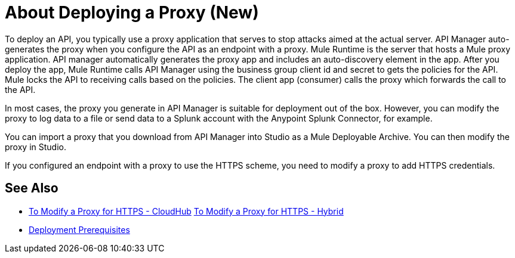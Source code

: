 = About Deploying a Proxy (New)

To deploy an API, you typically use a proxy application that serves to stop attacks aimed at the actual server. API Manager auto-generates the proxy when you configure the API as an endpoint with a proxy. Mule Runtime is the server that hosts a Mule proxy application. API manager automatically generates the proxy app and includes an auto-discovery element in the app. After you deploy the app, Mule Runtime calls API Manager using the business group client id and secret to gets the policies for the API. Mule locks the API to receiving calls based on the policies. The client app (consumer) calls the proxy which forwards the call to the API.

In most cases, the proxy you generate in API Manager is suitable for deployment out of the box. However, you can modify the proxy to log data to a file or send data to a Splunk account with the Anypoint Splunk Connector, for example. 

You can import a proxy that you download from API Manager into Studio as a Mule Deployable Archive. You can then modify the proxy in Studio.

If you configured an endpoint with a proxy to use the HTTPS scheme, you need to modify a proxy to add HTTPS credentials.

== See Also

* link:/api-manager/proxy-configure-https-task[To Modify a Proxy for HTTPS - CloudHub]
link:/api-manager/proxy-configure-https-task[To Modify a Proxy for HTTPS - Hybrid]
* link:/api-manager/proxy-deployment-prerequisties-concept[Deployment Prerequisites]



